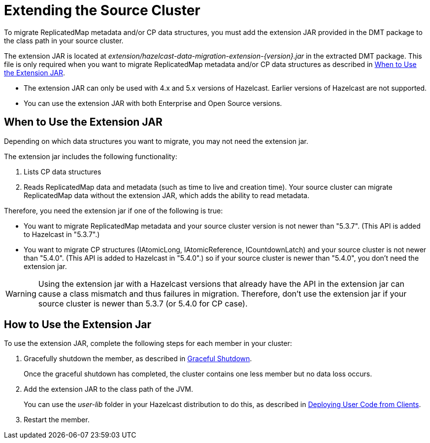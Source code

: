 = Extending the Source Cluster
:description: To migrate ReplicatedMap metadata and/or CP data structures, you must add the extension JAR provided in the DMT package to the class path in your source cluster. 

{description}


The extension JAR is located at _extension/hazelcast-data-migration-extension-{version}.jar_ in the extracted DMT package. This file is only required when you want to migrate ReplicatedMap metadata and/or CP data structures as described in <<when-to-use,When to Use the Extension JAR>>.

* The extension JAR can only be used with 4.x and 5.x versions of Hazelcast. Earlier versions of Hazelcast are not supported.
* You can use the extension JAR with both Enterprise and Open Source versions.

[when-to-use]
== When to Use the Extension JAR

Depending on which data structures you want to migrate, you may not need the extension jar. 

The extension jar includes the following functionality:

. Lists CP data structures
. Reads ReplicatedMap data and metadata (such as time to live and creation time). Your source cluster can migrate ReplicatedMap data without the extension JAR, which adds the ability to read metadata.

Therefore, you need the extension jar if one of the following is true:

* You want to migrate ReplicatedMap metadata and your source cluster version is not newer than "5.3.7". (This API is added to Hazelcast in "5.3.7".)
* You want to migrate CP structures (IAtomicLong, IAtomicReference, ICountdownLatch) and your source cluster is not newer than "5.4.0". (This API is added to Hazelcast in "5.4.0".) so if your source cluster is newer than "5.4.0", you don't need the extension jar.

WARNING: Using the extension jar with a Hazelcast versions that already have the API in the extension jar can cause a class mismatch and thus failures in migration. Therefore, don't use the extension jar if your source cluster is newer than 5.3.7 (or 5.4.0 for CP case).

== How to Use the Extension Jar



To use the extension JAR, complete the following steps for each member in your cluster:

. Gracefully shutdown the member, as described in xref:maintain-cluster:shutdown.adoc#graceful-shutdown[Graceful Shutdown].
+
Once the graceful shutdown has completed, the cluster contains one less member but no data loss occurs.
. Add the extension JAR to the class path of the JVM. 
+
You can use the _user-lib_ folder in your Hazelcast distribution to do this, as described in xref:clusters:deploying-code-from-clients.adoc#adding-user-library-to-classpath[Deploying User Code from Clients].
. Restart the member.
